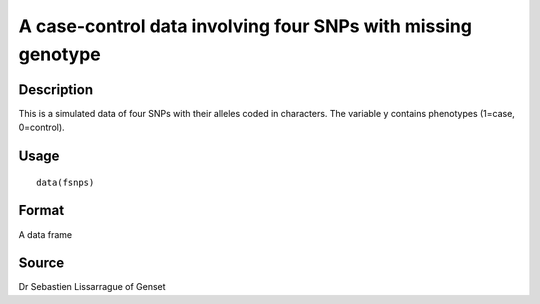 +--------------------------------------+--------------------------------------+
| fsnps                                |
| R Documentation                      |
+--------------------------------------+--------------------------------------+

A case-control data involving four SNPs with missing genotype
-------------------------------------------------------------

Description
~~~~~~~~~~~

This is a simulated data of four SNPs with their alleles coded in
characters. The variable y contains phenotypes (1=case, 0=control).

Usage
~~~~~

::

    data(fsnps)

Format
~~~~~~

A data frame

Source
~~~~~~

Dr Sebastien Lissarrague of Genset
